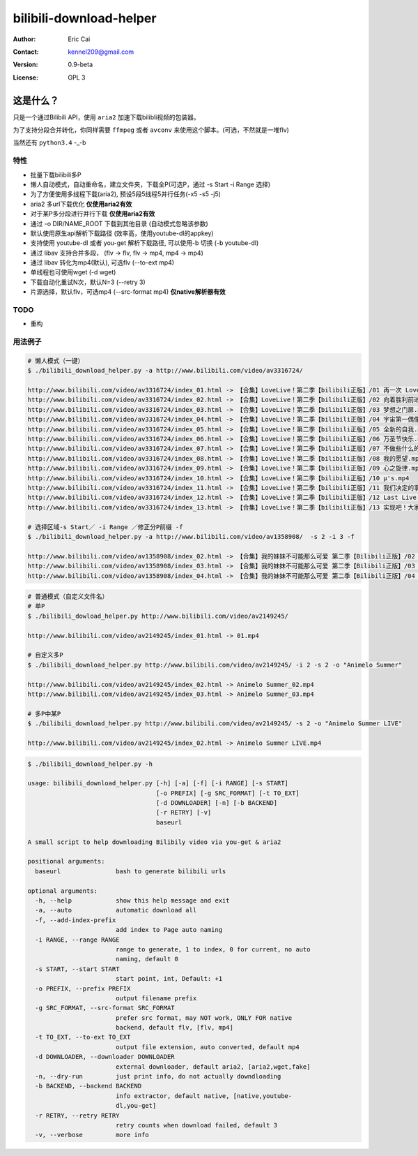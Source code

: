 .. -*- coding: utf-8 -*-

===========================================
bilibili-download-helper
===========================================

:Author: Eric Cai
:Contact: kennel209@gmail.com
:Version: 0.9-beta
:License: GPL 3

这是什么？
============

只是一个通过Bilibili API，使用 ``aria2`` 加速下载bilibli视频的包装器。

为了支持分段合并转化，你同样需要 ``ffmpeg`` 或者 ``avconv`` 来使用这个脚本。(可选，不然就是一堆flv)

当然还有 ``python3.4`` -_-b

特性
------------

* 批量下载bilibili多P
* 懒人自动模式，自动重命名，建立文件夹，下载全P(可选P，通过 -s Start -i Range 选择)
* 为了方便使用多线程下载(aria2), 预设5段5线程5并行任务(-x5 -s5 -j5)
* aria2 多url下载优化 **仅使用aria2有效**
* 对于某P多分段进行并行下载 **仅使用aria2有效**
* 通过 -o DIR/NAME_ROOT 下载到其他目录 (自动模式忽略该参数)
* 默认使用原生api解析下载路径 (效率高，使用youtube-dl的appkey)
* 支持使用 youtube-dl 或者 you-get 解析下载路径, 可以使用-b 切换 (-b youtube-dl)
* 通过 libav 支持合并多段， (flv -> flv, flv -> mp4, mp4 -> mp4)
* 通过 libav 转化为mp4(默认), 可选flv (--to-ext mp4)
* 单线程也可使用wget (-d wget)
* 下载自动化重试N次，默认N=3 (--retry 3)
* 片源选择，默认flv，可选mp4 (--src-format mp4) **仅native解析器有效**

TODO
------------

* 重构

用法例子
-----------

.. code:: console

    # 懒人模式（一键）
    $ ./bilibili_download_helper.py -a http://www.bilibili.com/video/av3316724/

    http://www.bilibili.com/video/av3316724/index_01.html -> 【合集】LoveLive！第二季【bilibili正版】/01 再一次 LoveLive！.mp4
    http://www.bilibili.com/video/av3316724/index_02.html -> 【合集】LoveLive！第二季【bilibili正版】/02 向着胜利前进.mp4
    http://www.bilibili.com/video/av3316724/index_03.html -> 【合集】LoveLive！第二季【bilibili正版】/03 梦想之门扉.mp4
    http://www.bilibili.com/video/av3316724/index_04.html -> 【合集】LoveLive！第二季【bilibili正版】/04 宇宙第一偶像.mp4
    http://www.bilibili.com/video/av3316724/index_05.html -> 【合集】LoveLive！第二季【bilibili正版】/05 全新的自我.mp4
    http://www.bilibili.com/video/av3316724/index_06.html -> 【合集】LoveLive！第二季【bilibili正版】/06 万圣节快乐.mp4
    http://www.bilibili.com/video/av3316724/index_07.html -> 【合集】LoveLive！第二季【bilibili正版】/07 不做些什么的话.mp4
    http://www.bilibili.com/video/av3316724/index_08.html -> 【合集】LoveLive！第二季【bilibili正版】/08 我的愿望.mp4
    http://www.bilibili.com/video/av3316724/index_09.html -> 【合集】LoveLive！第二季【bilibili正版】/09 心之旋律.mp4
    http://www.bilibili.com/video/av3316724/index_10.html -> 【合集】LoveLive！第二季【bilibili正版】/10 μ's.mp4
    http://www.bilibili.com/video/av3316724/index_11.html -> 【合集】LoveLive！第二季【bilibili正版】/11 我们决定的事情.mp4
    http://www.bilibili.com/video/av3316724/index_12.html -> 【合集】LoveLive！第二季【bilibili正版】/12 Last Live.mp4
    http://www.bilibili.com/video/av3316724/index_13.html -> 【合集】LoveLive！第二季【bilibili正版】/13 实现吧！大家的梦想――.mp4

    # 选择区域-s Start／ -i Range ／修正分P前缀 -f
    $ ./bilibili_download_helper.py -a http://www.bilibili.com/video/av1358908/  -s 2 -i 3 -f

    http://www.bilibili.com/video/av1358908/index_02.html -> 【合集】我的妹妹不可能那么可爱 第二季【Bilibili正版】/02 我信任的大哥哪有可能因为沉迷于便携式美少女游戏而来性骚扰我.mp4
    http://www.bilibili.com/video/av1358908/index_03.html -> 【合集】我的妹妹不可能那么可爱 第二季【Bilibili正版】/03 我的朋友哪有可能摘下眼镜.mp4
    http://www.bilibili.com/video/av1358908/index_04.html -> 【合集】我的妹妹不可能那么可爱 第二季【Bilibili正版】/04 我妹妹的对手哪有可能来日本.mp4

.. code:: console

    # 普通模式（自定义文件名）
    # 单P
    $ ./bilibili_dowload_helper.py http://www.bilibili.com/video/av2149245/

    http://www.bilibili.com/video/av2149245/index_01.html -> 01.mp4

    # 自定义多P
    $ ./bilibili_download_helper.py http://www.bilibili.com/video/av2149245/ -i 2 -s 2 -o "Animelo Summer"

    http://www.bilibili.com/video/av2149245/index_02.html -> Animelo Summer_02.mp4
    http://www.bilibili.com/video/av2149245/index_03.html -> Animelo Summer_03.mp4

    # 多P中某P
    $ ./bilibili_download_helper.py http://www.bilibili.com/video/av2149245/ -s 2 -o "Animelo Summer LIVE"

    http://www.bilibili.com/video/av2149245/index_02.html -> Animelo Summer LIVE.mp4

.. code:: console

    $ ./bilibili_download_helper.py -h

    usage: bilibili_download_helper.py [-h] [-a] [-f] [-i RANGE] [-s START]
                                       [-o PREFIX] [-g SRC_FORMAT] [-t TO_EXT]
                                       [-d DOWNLOADER] [-n] [-b BACKEND]
                                       [-r RETRY] [-v]
                                       baseurl

    A small script to help downloading Bilibily video via you-get & aria2

    positional arguments:
      baseurl               bash to generate bilibili urls

    optional arguments:
      -h, --help            show this help message and exit
      -a, --auto            automatic download all
      -f, --add-index-prefix
                            add index to Page auto naming
      -i RANGE, --range RANGE
                            range to generate, 1 to index, 0 for current, no auto
                            naming, default 0
      -s START, --start START
                            start point, int, Default: +1
      -o PREFIX, --prefix PREFIX
                            output filename prefix
      -g SRC_FORMAT, --src-format SRC_FORMAT
                            prefer src format, may NOT work, ONLY FOR native
                            backend, default flv, [flv, mp4]
      -t TO_EXT, --to-ext TO_EXT
                            output file extension, auto converted, default mp4
      -d DOWNLOADER, --downloader DOWNLOADER
                            external downloader, default aria2, [aria2,wget,fake]
      -n, --dry-run         just print info, do not actually downdloading
      -b BACKEND, --backend BACKEND
                            info extractor, default native, [native,youtube-
                            dl,you-get]
      -r RETRY, --retry RETRY
                            retry counts when download failed, default 3
      -v, --verbose         more info
